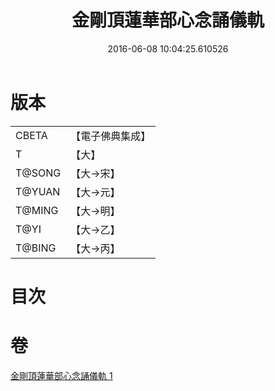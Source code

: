 #+TITLE: 金剛頂蓮華部心念誦儀軌 
#+DATE: 2016-06-08 10:04:25.610526

* 版本
 |     CBETA|【電子佛典集成】|
 |         T|【大】     |
 |    T@SONG|【大→宋】   |
 |    T@YUAN|【大→元】   |
 |    T@MING|【大→明】   |
 |      T@YI|【大→乙】   |
 |    T@BING|【大→丙】   |

* 目次

* 卷
[[file:KR6j0039_001.txt][金剛頂蓮華部心念誦儀軌 1]]

